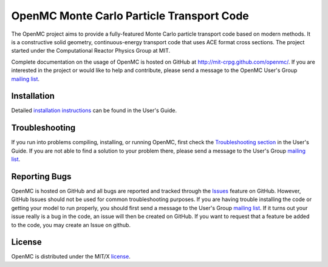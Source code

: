 ==========================================
OpenMC Monte Carlo Particle Transport Code
==========================================

The OpenMC project aims to provide a fully-featured Monte Carlo particle
transport code based on modern methods. It is a constructive solid geometry,
continuous-energy transport code that uses ACE format cross sections. The
project started under the Computational Reactor Physics Group at MIT.

Complete documentation on the usage of OpenMC is hosted on GitHub at
http://mit-crpg.github.com/openmc/. If you are interested in the project or
would like to help and contribute, please send a message to the OpenMC User's
Group `mailing list`_.

------------
Installation
------------

Detailed `installation instructions`_ can be found in the User's Guide.

---------------
Troubleshooting
---------------

If you run into problems compiling, installing, or running OpenMC, first check
the `Troubleshooting section`_ in the User's Guide. If you are not able to find
a solution to your problem there, please send a message to the User's Group
`mailing list`_.

--------------
Reporting Bugs
--------------

OpenMC is hosted on GitHub and all bugs are reported and tracked through the
Issues_ feature on GitHub. However, GitHub Issues should not be used for common
troubleshooting purposes. If you are having trouble installing the code or
getting your model to run properly, you should first send a message to the
User's Group `mailing list`_. If it turns out your issue really is a bug in the
code, an issue will then be created on GitHub. If you want to request that a
feature be added to the code, you may create an Issue on github.

-------
License
-------

OpenMC is distributed under the MIT/X license_.

.. _mailing list: mailto:openmc-users@googlegroups.com
.. _installation instructions: http://mit-crpg.github.com/openmc/usersguide/install.html
.. _Troubleshooting section: http://mit-crpg.github.com/openmc/usersguide/troubleshoot.html
.. _Issues: https://github.com/mit-crpg/openmc/issues
.. _license: http://mit-crpg.github.com/openmc/license.html
